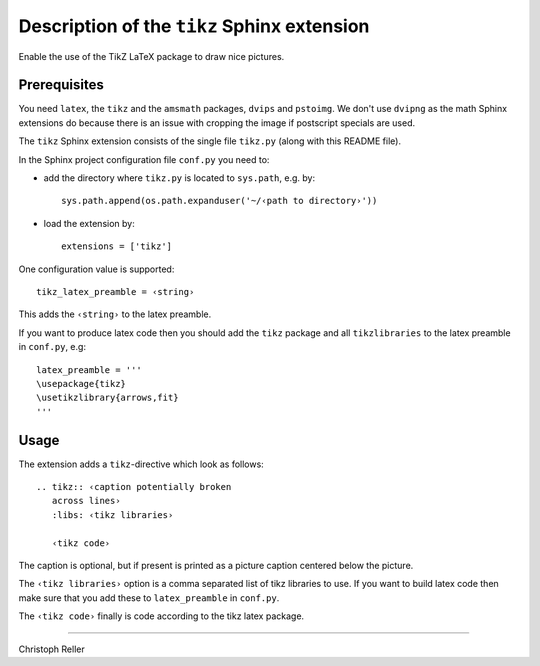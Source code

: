 ==============================================
 Description of the ``tikz`` Sphinx extension
==============================================

Enable the use of the TikZ LaTeX package to draw nice pictures.

Prerequisites
=============

You need ``latex``, the ``tikz`` and the ``amsmath`` packages, ``dvips`` and
``pstoimg``.  We don't use ``dvipng`` as the math Sphinx extensions do because
there is an issue with cropping the image if postscript specials are used.

The ``tikz`` Sphinx extension consists of the single file ``tikz.py`` (along
with this README file).

In the Sphinx project configuration file ``conf.py`` you need to:

- add the directory where ``tikz.py`` is located to ``sys.path``, e.g. by::

    sys.path.append(os.path.expanduser('~/‹path to directory›'))

- load the extension by::

    extensions = ['tikz']

One configuration value is supported::

  tikz_latex_preamble = ‹string›

This adds the ``‹string›`` to the latex preamble.

If you want to produce latex code then you should add the ``tikz`` package and
all ``tikzlibraries`` to the latex preamble in ``conf.py``, e.g::

  latex_preamble = '''
  \usepackage{tikz}
  \usetikzlibrary{arrows,fit}
  '''

Usage
=====

The extension adds a ``tikz``-directive which look as follows::

  .. tikz:: ‹caption potentially broken
     across lines›
     :libs: ‹tikz libraries›

     ‹tikz code›

The caption is optional, but if present is printed as a picture caption centered
below the picture.

The ``‹tikz libraries›`` option is a comma separated list of tikz libraries to
use.  If you want to build latex code then make sure that you add these to
``latex_preamble`` in ``conf.py``.

The ``‹tikz code›`` finally is code according to the tikz latex package.

----

Christoph Reller
